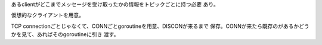 


あるclientがどこまでメッセージを受け取ったかの情報をトピックごとに持つ必要
あり。

仮想的なクライアントを用意。


TCP connectionごとじゃなくて、CONNごとgoroutineを用意、DISCONが来るまで
保存。CONNが来たら既存のがあるかどうかを見て、あればそのgoroutineに引き
渡す。


